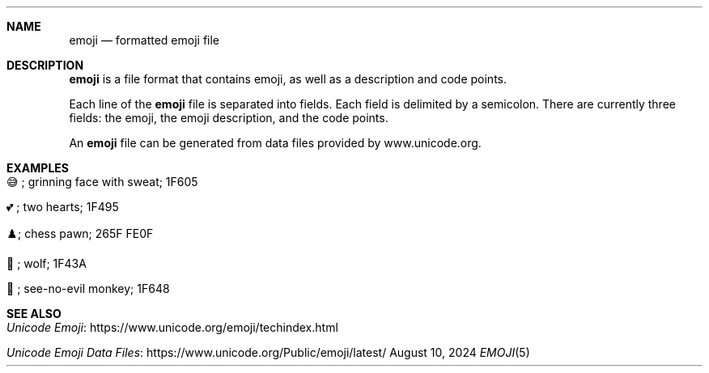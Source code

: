 .\" Copyright (c) 2022 Ashlen <dev@anthes.is>
.\"
.\" Permission to use, copy, modify, and distribute this software for any
.\" purpose with or without fee is hereby granted, provided that the above
.\" copyright notice and this permission notice appear in all copies.
.\"
.\" THE SOFTWARE IS PROVIDED "AS IS" AND THE AUTHOR DISCLAIMS ALL WARRANTIES
.\" WITH REGARD TO THIS SOFTWARE INCLUDING ALL IMPLIED WARRANTIES OF
.\" MERCHANTABILITY AND FITNESS. IN NO EVENT SHALL THE AUTHOR BE LIABLE FOR
.\" ANY SPECIAL, DIRECT, INDIRECT, OR CONSEQUENTIAL DAMAGES OR ANY DAMAGES
.\" WHATSOEVER RESULTING FROM LOSS OF USE, DATA OR PROFITS, WHETHER IN AN
.\" ACTION OF CONTRACT, NEGLIGENCE OR OTHER TORTIOUS ACTION, ARISING OUT OF
.\" OR IN CONNECTION WITH THE USE OR PERFORMANCE OF THIS SOFTWARE.
.Dd August 10, 2024
.Dt EMOJI 5
.Sh NAME
.Nm emoji
.Nd formatted emoji file
.Sh DESCRIPTION
.Nm
is a file format that contains emoji, as well as a description and code
points.
.Pp
Each line of the
.Nm
file is separated into fields. Each field is delimited by a semicolon.
There are currently three fields: the emoji, the emoji description, and
the code points.
.Pp
An
.Nm
file can be generated from data files provided by www.unicode.org.
.Sh EXAMPLES
.Bl -tag -width Ds
.It 😅; grinning face with sweat; 1F605
.It 💕; two hearts; 1F495
.It ♟️; chess pawn; 265F FE0F
.It 🐺; wolf; 1F43A
.It 🙈; see-no-evil monkey; 1F648
.El
.Sh SEE ALSO
.Bl -tag -width Ds
.It Lk https://www.unicode.org/emoji/techindex.html "Unicode Emoji"
.It Lk https://www.unicode.org/Public/emoji/latest/ "Unicode Emoji Data Files"
.El
